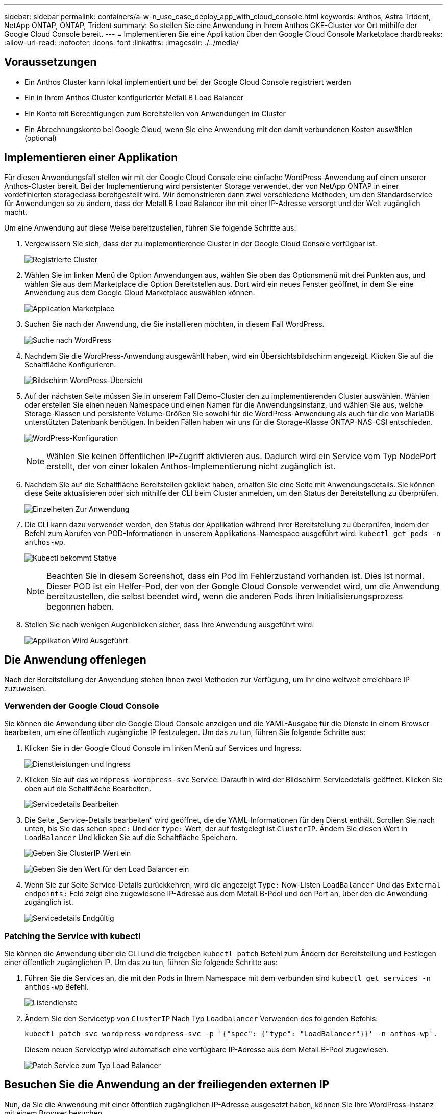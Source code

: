 ---
sidebar: sidebar 
permalink: containers/a-w-n_use_case_deploy_app_with_cloud_console.html 
keywords: Anthos, Astra Trident, NetApp ONTAP, ONTAP, Trident 
summary: So stellen Sie eine Anwendung in Ihrem Anthos GKE-Cluster vor Ort mithilfe der Google Cloud Console bereit. 
---
= Implementieren Sie eine Applikation über den Google Cloud Console Marketplace
:hardbreaks:
:allow-uri-read: 
:nofooter: 
:icons: font
:linkattrs: 
:imagesdir: ./../media/




== Voraussetzungen

* Ein Anthos Cluster kann lokal implementiert und bei der Google Cloud Console registriert werden
* Ein in Ihrem Anthos Cluster konfigurierter MetalLB Load Balancer
* Ein Konto mit Berechtigungen zum Bereitstellen von Anwendungen im Cluster
* Ein Abrechnungskonto bei Google Cloud, wenn Sie eine Anwendung mit den damit verbundenen Kosten auswählen (optional)




== Implementieren einer Applikation

Für diesen Anwendungsfall stellen wir mit der Google Cloud Console eine einfache WordPress-Anwendung auf einen unserer Anthos-Cluster bereit. Bei der Implementierung wird persistenter Storage verwendet, der von NetApp ONTAP in einer vordefinierten storageclass bereitgestellt wird. Wir demonstrieren dann zwei verschiedene Methoden, um den Standardservice für Anwendungen so zu ändern, dass der MetalLB Load Balancer ihn mit einer IP-Adresse versorgt und der Welt zugänglich macht.

Um eine Anwendung auf diese Weise bereitzustellen, führen Sie folgende Schritte aus:

. Vergewissern Sie sich, dass der zu implementierende Cluster in der Google Cloud Console verfügbar ist.
+
image:a-w-n_use_case_deploy_app-10.png["Registrierte Cluster"]

. Wählen Sie im linken Menü die Option Anwendungen aus, wählen Sie oben das Optionsmenü mit drei Punkten aus, und wählen Sie aus dem Marketplace die Option Bereitstellen aus. Dort wird ein neues Fenster geöffnet, in dem Sie eine Anwendung aus dem Google Cloud Marketplace auswählen können.
+
image:a-w-n_use_case_deploy_app-09.png["Application Marketplace"]

. Suchen Sie nach der Anwendung, die Sie installieren möchten, in diesem Fall WordPress.
+
image:a-w-n_use_case_deploy_app-08.png["Suche nach WordPress"]

. Nachdem Sie die WordPress-Anwendung ausgewählt haben, wird ein Übersichtsbildschirm angezeigt. Klicken Sie auf die Schaltfläche Konfigurieren.
+
image:a-w-n_use_case_deploy_app-07.png["Bildschirm WordPress-Übersicht"]

. Auf der nächsten Seite müssen Sie in unserem Fall Demo-Cluster den zu implementierenden Cluster auswählen. Wählen oder erstellen Sie einen neuen Namespace und einen Namen für die Anwendungsinstanz, und wählen Sie aus, welche Storage-Klassen und persistente Volume-Größen Sie sowohl für die WordPress-Anwendung als auch für die von MariaDB unterstützten Datenbank benötigen. In beiden Fällen haben wir uns für die Storage-Klasse ONTAP-NAS-CSI entschieden.
+
image:a-w-n_use_case_deploy_app-06.png["WordPress-Konfiguration"]

+

NOTE: Wählen Sie keinen öffentlichen IP-Zugriff aktivieren aus. Dadurch wird ein Service vom Typ NodePort erstellt, der von einer lokalen Anthos-Implementierung nicht zugänglich ist.

. Nachdem Sie auf die Schaltfläche Bereitstellen geklickt haben, erhalten Sie eine Seite mit Anwendungsdetails. Sie können diese Seite aktualisieren oder sich mithilfe der CLI beim Cluster anmelden, um den Status der Bereitstellung zu überprüfen.
+
image:a-w-n_use_case_deploy_app-05.png["Einzelheiten Zur Anwendung"]

. Die CLI kann dazu verwendet werden, den Status der Applikation während ihrer Bereitstellung zu überprüfen, indem der Befehl zum Abrufen von POD-Informationen in unserem Applikations-Namespace ausgeführt wird: `kubectl get pods -n anthos-wp`.
+
image:a-w-n_use_case_deploy_app-04.png["Kubectl bekommt Stative"]

+

NOTE: Beachten Sie in diesem Screenshot, dass ein Pod im Fehlerzustand vorhanden ist. Dies ist normal. Dieser POD ist ein Helfer-Pod, der von der Google Cloud Console verwendet wird, um die Anwendung bereitzustellen, die selbst beendet wird, wenn die anderen Pods ihren Initialisierungsprozess begonnen haben.

. Stellen Sie nach wenigen Augenblicken sicher, dass Ihre Anwendung ausgeführt wird.
+
image:a-w-n_use_case_deploy_app-03.png["Applikation Wird Ausgeführt"]





== Die Anwendung offenlegen

Nach der Bereitstellung der Anwendung stehen Ihnen zwei Methoden zur Verfügung, um ihr eine weltweit erreichbare IP zuzuweisen.



=== Verwenden der Google Cloud Console

Sie können die Anwendung über die Google Cloud Console anzeigen und die YAML-Ausgabe für die Dienste in einem Browser bearbeiten, um eine öffentlich zugängliche IP festzulegen. Um das zu tun, führen Sie folgende Schritte aus:

. Klicken Sie in der Google Cloud Console im linken Menü auf Services und Ingress.
+
image:a-w-n_use_case_deploy_app-11.png["Dienstleistungen und Ingress"]

. Klicken Sie auf das `wordpress-wordpress-svc` Service: Daraufhin wird der Bildschirm Servicedetails geöffnet. Klicken Sie oben auf die Schaltfläche Bearbeiten.
+
image:a-w-n_use_case_deploy_app-12.png["Servicedetails Bearbeiten"]

. Die Seite „Service-Details bearbeiten“ wird geöffnet, die die YAML-Informationen für den Dienst enthält. Scrollen Sie nach unten, bis Sie das sehen `spec:` Und der `type:` Wert, der auf festgelegt ist `ClusterIP`. Ändern Sie diesen Wert in `LoadBalancer` Und klicken Sie auf die Schaltfläche Speichern.
+
image:a-w-n_use_case_deploy_app-13.png["Geben Sie ClusterIP-Wert ein"]

+
image:a-w-n_use_case_deploy_app-14.png["Geben Sie den Wert für den Load Balancer ein"]

. Wenn Sie zur Seite Service-Details zurückkehren, wird die angezeigt `Type:` Now-Listen `LoadBalancer` Und das `External endpoints:` Feld zeigt eine zugewiesene IP-Adresse aus dem MetalLB-Pool und den Port an, über den die Anwendung zugänglich ist.
+
image:a-w-n_use_case_deploy_app-15.png["Servicedetails Endgültig"]





=== Patching the Service with kubectl

Sie können die Anwendung über die CLI und die freigeben `kubectl patch` Befehl zum Ändern der Bereitstellung und Festlegen einer öffentlich zugänglichen IP. Um das zu tun, führen Sie folgende Schritte aus:

. Führen Sie die Services an, die mit den Pods in Ihrem Namespace mit dem verbunden sind `kubectl get services -n anthos-wp` Befehl.
+
image:a-w-n_use_case_deploy_app-02.png["Listendienste"]

. Ändern Sie den Servicetyp von `ClusterIP` Nach Typ `Loadbalancer` Verwenden des folgenden Befehls:
+
[listing]
----
kubectl patch svc wordpress-wordpress-svc -p '{"spec": {"type": "LoadBalancer"}}' -n anthos-wp'.
----
+
Diesem neuen Servicetyp wird automatisch eine verfügbare IP-Adresse aus dem MetalLB-Pool zugewiesen.

+
image:a-w-n_use_case_deploy_app-01.png["Patch Service zum Typ Load Balancer"]





== Besuchen Sie die Anwendung an der freiliegenden externen IP

Nun, da Sie die Anwendung mit einer öffentlich zugänglichen IP-Adresse ausgesetzt haben, können Sie Ihre WordPress-Instanz mit einem Browser besuchen.

image:a-w-n_use_case_deploy_app-00.png["WordPress im Browser"]
